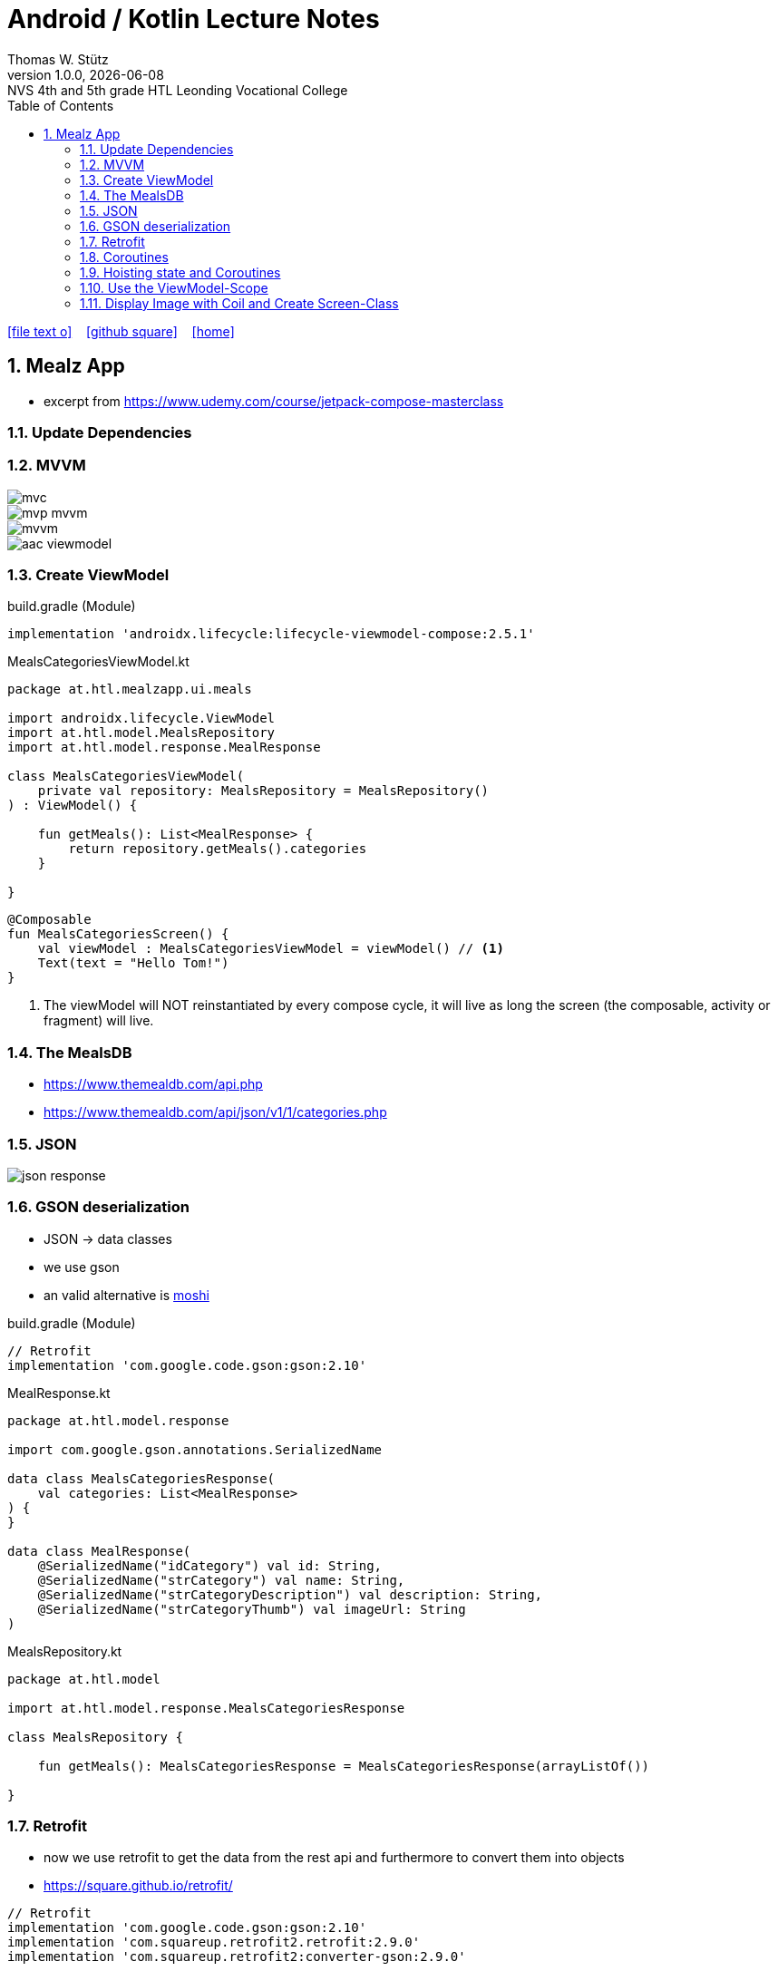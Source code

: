 = Android / Kotlin Lecture Notes
:author: Thomas W. Stütz
:revnumber: 1.0.0
:revdate: {docdate}
:revremark: NVS 4th and 5th grade HTL Leonding Vocational College
:encoding: utf-8
:experimental:
ifndef::imagesdir[:imagesdir: images]
//:toc-placement!:  // prevents the generation of the doc at this position, so it can be printed afterwards
:source-highlighter: rouge
:sourcedir: ../src/main/java
:icons: font
:sectnums:    // Nummerierung der Überschriften / section numbering
:toc: left
:toclevels: 5  // this instructions MUST set after :toc:
:linkattr:  // to be sure to process ", window="_blank""

//Need this blank line after ifdef, don't know why...
ifdef::backend-html5[]

// https://fontawesome.com/v4.7.0/icons/
icon:file-text-o[link=https://raw.githubusercontent.com/htl-leonding-college/android-classroom-course/main/asciidocs/{docname}.adoc] ‏ ‏ ‎
icon:github-square[link=https://github.com/htl-leonding-college/android-classroom-course] ‏ ‏ ‎
icon:home[link=https://htl-leonding-college.github.io/android-classroom-course]
endif::backend-html5[]

// print the toc here (not at the default position)
//toc::[]


== Mealz App

* excerpt from https://www.udemy.com/course/jetpack-compose-masterclass

=== Update Dependencies

=== MVVM

image::mealz/mvc.png[]

image::mealz/mvp-mvvm.png[]

image::mealz/mvvm.png[]

image::mealz/aac-viewmodel.png[]




=== Create ViewModel

.build.gradle (Module)
[source,groovy]
----
implementation 'androidx.lifecycle:lifecycle-viewmodel-compose:2.5.1'
----

.MealsCategoriesViewModel.kt
[source,kotlin]
----
package at.htl.mealzapp.ui.meals

import androidx.lifecycle.ViewModel
import at.htl.model.MealsRepository
import at.htl.model.response.MealResponse

class MealsCategoriesViewModel(
    private val repository: MealsRepository = MealsRepository()
) : ViewModel() {

    fun getMeals(): List<MealResponse> {
        return repository.getMeals().categories
    }

}
----



[source,kotlin]
----
@Composable
fun MealsCategoriesScreen() {
    val viewModel : MealsCategoriesViewModel = viewModel() // <.>
    Text(text = "Hello Tom!")
}
----

<.> The viewModel will NOT reinstantiated by every compose cycle, it will live as long the screen (the composable, activity or fragment) will live.



=== The MealsDB

* https://www.themealdb.com/api.php
* https://www.themealdb.com/api/json/v1/1/categories.php


=== JSON

image::mealz/json-response.png[]

=== GSON deserialization

* JSON -> data classes
* we use gson
* an valid alternative is https://github.com/square/moshi[moshi^]

.build.gradle (Module)
[source,groovy]
----
// Retrofit
implementation 'com.google.code.gson:gson:2.10'
----

.MealResponse.kt
[source,kotlin]
----
package at.htl.model.response

import com.google.gson.annotations.SerializedName

data class MealsCategoriesResponse(
    val categories: List<MealResponse>
) {
}

data class MealResponse(
    @SerializedName("idCategory") val id: String,
    @SerializedName("strCategory") val name: String,
    @SerializedName("strCategoryDescription") val description: String,
    @SerializedName("strCategoryThumb") val imageUrl: String
)
----

.MealsRepository.kt
[source,kotlin]
----
package at.htl.model

import at.htl.model.response.MealsCategoriesResponse

class MealsRepository {

    fun getMeals(): MealsCategoriesResponse = MealsCategoriesResponse(arrayListOf())

}
----

=== Retrofit

* now we use retrofit to get the data from the rest api and furthermore to convert them into objects
* https://square.github.io/retrofit/

[source,groovy]
----
// Retrofit
implementation 'com.google.code.gson:gson:2.10'
implementation 'com.squareup.retrofit2.retrofit:2.9.0'
implementation 'com.squareup.retrofit2:converter-gson:2.9.0'
----

.MealsWebService.kt
[source,kotlin]
----
package at.htl.model.api

import at.htl.model.response.MealsCategoriesResponse
import retrofit2.Call
import retrofit2.Retrofit
import retrofit2.converter.gson.GsonConverterFactory
import retrofit2.http.GET

class MealsWebService {

    private lateinit var api: MealsApi

    init {
        val retrofit = Retrofit.Builder()
            .baseUrl("https://www.themealdb.com/api/json/v1/1/")
            .addConverterFactory(GsonConverterFactory.create())
            .build()

        api = retrofit.create(MealsApi::class.java)
    }


    fun getMeals(): Call<MealsCategoriesResponse> {
        return api.getMeals()
    }

    interface MealsApi {
        @GET("categories.php")
        fun getMeals(): Call<MealsCategoriesResponse>
    }

}
----




.MealsRepository.kt
[source,kotlin]
----
package at.htl.model

import at.htl.model.api.MealsWebService
import at.htl.model.response.MealsCategoriesResponse
import retrofit2.Call
import retrofit2.Callback
import retrofit2.Response

class MealsRepository(
    private val webService: MealsWebService = MealsWebService()
) {
    fun getMeals(
        successCallback: (response: MealsCategoriesResponse?) -> Unit
    ) {
        return webService.getMeals().enqueue(object : Callback<MealsCategoriesResponse> {
            override fun onResponse(
                call: Call<MealsCategoriesResponse>,
                response: Response<MealsCategoriesResponse>
            ) {
                if (response.isSuccessful)
                    successCallback(response.body())
            }

            override fun onFailure(call: Call<MealsCategoriesResponse>, t: Throwable) {

            }
        })
    }
}
----




.MealsCategoriesViewModel.kt
[source,kotlin]
----
package at.htl.mealzapp.ui.meals

import androidx.lifecycle.ViewModel
import at.htl.model.MealsRepository
import at.htl.model.response.MealsCategoriesResponse

class MealsCategoriesViewModel(
    private val repository: MealsRepository = MealsRepository()
) : ViewModel() {

    fun getMeals(
        successCallback: (response: MealsCategoriesResponse?) -> Unit
    ) {
        repository.getMeals() { response ->
            successCallback(response)
        }
    }
}
----




.MainActivity.kt
[source,kotlin]
----
//...

@Composable
fun MealsCategoriesScreen() {
    val viewModel: MealsCategoriesViewModel = viewModel()
    val rememberedMeals: MutableState<List<MealResponse>> = remember {
        mutableStateOf((emptyList<MealResponse>()))
    }
    viewModel.getMeals { response ->
        val mealsFromTheApi = response?.categories
        rememberedMeals.value = mealsFromTheApi.orEmpty()
    }
    LazyColumn {
        items(rememberedMeals.value) { meal ->
            Text(text = meal.name)
        }

    }
}

//...
----


.manifest.xml
[source,xml]
----
<uses-permission android:name="android.permission.INTERNET" />
----

=== Coroutines

image::mealz/coroutines1.png[]

image::mealz/coroutines2.png[]

image::mealz/coroutines3.png[]

image::mealz/coroutines4.png[]





.MealsWebService.kt
[source,kotlin]
----
class MealsWebService {

    private lateinit var api: MealsApi

    // ...

    suspend fun getMeals(): MealsCategoriesResponse { // <.>
        return api.getMeals()
    }

    interface MealsApi {
        @GET("categories.php")
        suspend fun getMeals(): MealsCategoriesResponse // <.>
    }

}
----

<.> convert to suspend function
<.> convert to suspend function


.MealsRepository.kt
[source,kotlin]
----
class MealsRepository(
    private val webService: MealsWebService = MealsWebService()
) {

    suspend fun getMeals(): MealsCategoriesResponse { // <.>
        return webService.getMeals()
    }

}
----

<.> convert to suspend function


.MealsCategoriesViewModel.kt
[source,kotlin]
----
class MealsCategoriesViewModel(
    private val repository: MealsRepository = MealsRepository()
) : ViewModel() {

    suspend fun getMeals(): List<MealResponse> {
        return repository.getMeals().categories
    }
}
----




.MainActivity.kt
[source,kotlin]
----
// ...

@Composable
fun MealsCategoriesScreen() {
    val viewModel: MealsCategoriesViewModel = viewModel()
    val rememberedMeals: MutableState<List<MealResponse>> = remember {
        mutableStateOf((emptyList<MealResponse>()))
    }
    val coroutineScope = rememberCoroutineScope()  // <.>

    LaunchedEffect(key1 = "GET_MEALS") {  // <.>
        coroutineScope.launch(Dispatchers.IO) {
            val meals = viewModel.getMeals()
            rememberedMeals.value = meals
        }
    }

    LazyColumn {
        items(rememberedMeals.value) { meal ->
            Text(text = meal.name)
        }

    }
}

// ...
----

<.> get the corutine scope
<.> use LaunchedEffects, so the coroutine will be startet once and not at every composition


=== Hoisting state and Coroutines

* We don't want to trigger the request for the meals in the compose function. We will transfer it to the ViewModel.

.MealsCategoriesViewModel.kt
[source,kotlin]
----
class MealsCategoriesViewModel(
    private val repository: MealsRepository = MealsRepository()
) : ViewModel() {

    private val mealsJob = Job()   // <.>
    init {
        val scope = CoroutineScope(mealsJob + Dispatchers.IO)
        scope.launch() {  // <.>
            val meals = getMeals()
            mealsState.value = meals
        }
    }

    val mealsState: MutableState<List<MealResponse>> = mutableStateOf((emptyList<MealResponse>()))

    override fun onCleared() {
        super.onCleared()
        mealsJob.cancel()  // <.>
    }

    private suspend fun getMeals(): List<MealResponse> {
        return repository.getMeals().categories
    }
}
----

<.> we create our own scope, even thats not necessary, because we could use the ViewModel-scope
<.> we launch the scope once, when the ViewModel is created
<.> we override a method, so the coroutine will be cancelled, when the ViewModel is destroyed.


.MainActivity.kt
[source,kotlin]
----
@Composable
fun MealsCategoriesScreen() {
    val viewModel: MealsCategoriesViewModel = viewModel()
    val coroutineScope = rememberCoroutineScope()
    val meals = viewModel.mealsState.value   // <.>

    LazyColumn {
        items(meals) { meal ->
            Text(text = meal.name)
        }
    }
}
----

<.> here we create the ViewModel

=== Use the ViewModel-Scope


.MealsCategoriesViewModel.kt
[source,kotlin]
----
class MealsCategoriesViewModel(
    private val repository: MealsRepository = MealsRepository()
) : ViewModel() {

    val TAG = MealsCategoriesViewModel::class.java.name

    init {
        Log.d(TAG, "we are about to launch a coroutine")
        viewModelScope.launch(Dispatchers.IO) {  // <.>
            Log.d(TAG, "we have launched the coroutine")
            val meals = getMeals()
            Log.d(TAG, "we have received the asynchronous data")
            mealsState.value = meals
        }
        Log.d(TAG, "other work")
    }

    val mealsState: MutableState<List<MealResponse>> = mutableStateOf((emptyList<MealResponse>()))

    // <.>

    private suspend fun getMeals(): List<MealResponse> {
        return repository.getMeals().categories
    }
}
----

<.> we only use `viewModelScope.launch(Dispatchers.IO) { ... }`

<.> we do not to override `onCleared()` because it is already implemented with the ViewModel-scope


image::mealz/coroutines5.png[]

image::mealz/coroutines6-logcat.png[]


=== Display Image with Coil and Create Screen-Class

* https://coil-kt.github.io/coil/compose/[^]


image::mealz/project-structure.png[]

.MealsCategoriesScreen.kt
[source,kotlin]
----
package at.htl.mealzapp.ui.meals

import androidx.compose.foundation.layout.*
import androidx.compose.foundation.lazy.LazyColumn
import androidx.compose.foundation.lazy.items
import androidx.compose.foundation.shape.RoundedCornerShape
import androidx.compose.material.Card
import androidx.compose.material.Text
import androidx.compose.runtime.Composable
import androidx.compose.runtime.rememberCoroutineScope
import androidx.compose.ui.Alignment
import androidx.compose.ui.Modifier
import androidx.compose.ui.tooling.preview.Preview
import androidx.compose.ui.unit.dp
import androidx.lifecycle.viewmodel.compose.viewModel
import at.htl.mealzapp.ui.theme.MealzAppTheme
import at.htl.model.response.MealResponse
import coil.compose.AsyncImage

@Composable
fun MealsCategoriesScreen() {
    val viewModel: MealsCategoriesViewModel = viewModel()
    val coroutineScope = rememberCoroutineScope()
    val meals = viewModel.mealsState.value

    LazyColumn(contentPadding = PaddingValues(16.dp)) {
        items(meals) { meal ->
            MealCategory(meal)
        }
    }
}

@Composable
fun MealCategory(meal: MealResponse) {
    Card(
        shape = RoundedCornerShape(8.dp),
        elevation = 2.dp,
        modifier = Modifier
            .fillMaxWidth()
            .padding(top = 16.dp)
    ) {
        Row {
            AsyncImage(
                model = meal.imageUrl,
                contentDescription = null,
                modifier = Modifier
                    .size(88.dp)
                    .padding(4.dp)
            )
            Column(
                modifier = Modifier
                    .align(Alignment.CenterVertically)
                    .padding(16.dp)
            ) {
                Text(text = meal.name)
            }
        }
    }
}

@Preview(showBackground = true)
@Composable
fun DefaultPreview() {
    MealzAppTheme {
        MealsCategoriesScreen()
    }
}
----





.MainActivity.kt
[source,kotlin]
----
package at.htl.mealzapp.ui

import android.os.Bundle
import androidx.activity.ComponentActivity
import androidx.activity.compose.setContent
import at.htl.mealzapp.ui.meals.MealsCategoriesScreen
import at.htl.mealzapp.ui.theme.MealzAppTheme

class MainActivity : ComponentActivity() {
    override fun onCreate(savedInstanceState: Bundle?) {
        super.onCreate(savedInstanceState)
        setContent {
            MealzAppTheme {
                MealsCategoriesScreen()
            }
        }
    }
}
----



































































[source,kotlin]
----

----









